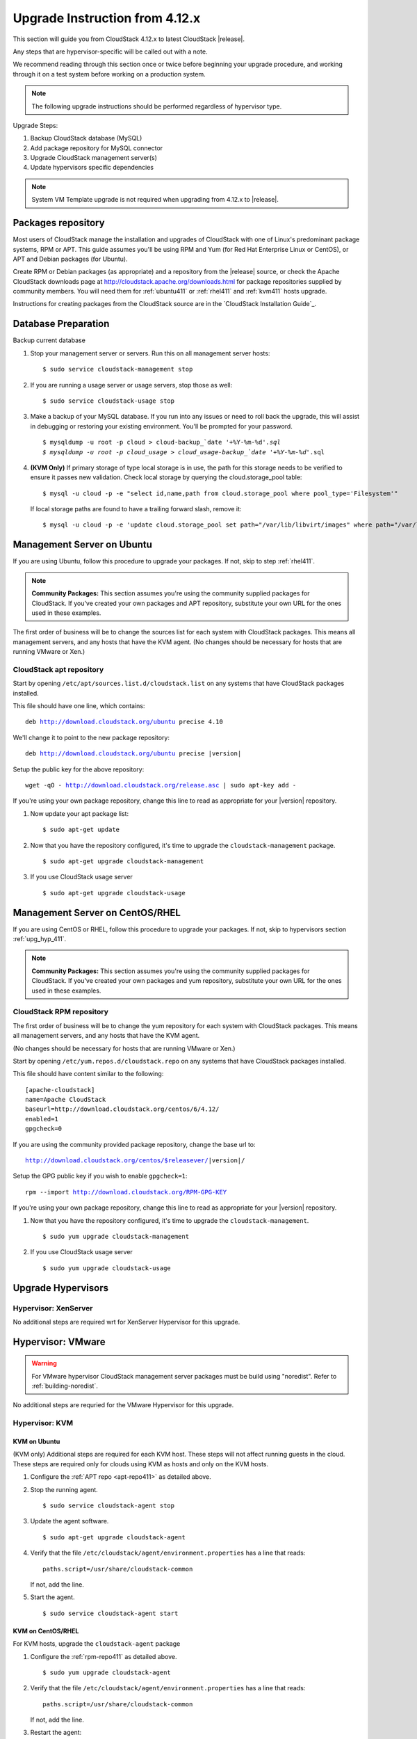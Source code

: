 .. Licensed to the Apache Software Foundation (ASF) under one
    or more contributor license agreements.  See the NOTICE file
    distributed with this work for additional information#
    regarding copyright ownership.  The ASF licenses this file
    to you under the Apache License, Version 2.0 (the
    "License"); you may not use this file except in compliance
    with the License.  You may obtain a copy of the License at
    http://www.apache.org/licenses/LICENSE-2.0
    Unless required by applicable law or agreed to in writing,
    software distributed under the License is distributed on an
    "AS IS" BASIS, WITHOUT WARRANTIES OR CONDITIONS OF ANY
    KIND, either express or implied.  See the License for the
    specific language governing permissions and limitations
    under the License.

.. |version_to_upgrade| replace:: 4.12.x

Upgrade Instruction from |version_to_upgrade|
=============================================

This section will guide you from CloudStack |version_to_upgrade| to latest
CloudStack |release|.

Any steps that are hypervisor-specific will be called out with a note.

We recommend reading through this section once or twice before beginning
your upgrade procedure, and working through it on a test system before
working on a production system.

.. note::
    The following upgrade instructions should be performed regardless of
    hypervisor type.

Upgrade Steps:

#. Backup CloudStack database (MySQL)
#. Add package repository for MySQL connector
#. Upgrade CloudStack management server(s)
#. Update hypervisors specific dependencies

.. THIS LINE COMMENTED OUT AS NOT REQUIRED FOR 4.13
    include:: _sysvm_templates.rst

.. note::
    System VM Template upgrade is not required when upgrading from |version_to_upgrade| to |release|.

Packages repository
-------------------

Most users of CloudStack manage the installation and upgrades of
CloudStack with one of Linux's predominant package systems, RPM or
APT. This guide assumes you'll be using RPM and Yum (for Red Hat
Enterprise Linux or CentOS), or APT and Debian packages (for Ubuntu).

Create RPM or Debian packages (as appropriate) and a repository from
the |release| source, or check the Apache CloudStack downloads page at
http://cloudstack.apache.org/downloads.html
for package repositories supplied by community members. You will need
them for :ref:`ubuntu411` or :ref:`rhel411` and :ref:`kvm411` hosts upgrade.

Instructions for creating packages from the CloudStack source are in the
`CloudStack Installation Guide`_.

Database Preparation
--------------------

Backup current database

#. Stop your management server or servers. Run this on all management
   server hosts:

   .. parsed-literal::

      $ sudo service cloudstack-management stop

#. If you are running a usage server or usage servers, stop those as well:

   .. parsed-literal::

      $ sudo service cloudstack-usage stop

#. Make a backup of your MySQL database. If you run into any issues or
   need to roll back the upgrade, this will assist in debugging or
   restoring your existing environment. You'll be prompted for your
   password.

   .. parsed-literal::

      $ mysqldump -u root -p cloud > cloud-backup_`date '+%Y-%m-%d'`.sql
      $ mysqldump -u root -p cloud_usage > cloud_usage-backup_`date '+%Y-%m-%d'`.sql

#. **(KVM Only)** If primary storage of type local storage is in use, the
   path for this storage needs to be verified to ensure it passes new
   validation. Check local storage by querying the cloud.storage\_pool
   table:

   .. parsed-literal::

      $ mysql -u cloud -p -e "select id,name,path from cloud.storage_pool where pool_type='Filesystem'"

   If local storage paths are found to have a trailing forward slash,
   remove it:

   .. parsed-literal::

      $ mysql -u cloud -p -e 'update cloud.storage_pool set path="/var/lib/libvirt/images" where path="/var/lib/libvirt/images/"';


.. _ubuntu411:

Management Server on Ubuntu
---------------------------

If you are using Ubuntu, follow this procedure to upgrade your packages. If
not, skip to step :ref:`rhel411`.

.. note::
   **Community Packages:** This section assumes you're using the community
   supplied packages for CloudStack. If you've created your own packages and
   APT repository, substitute your own URL for the ones used in these examples.

The first order of business will be to change the sources list for
each system with CloudStack packages. This means all management
servers, and any hosts that have the KVM agent. (No changes should
be necessary for hosts that are running VMware or Xen.)

.. _apt-repo411:

CloudStack apt repository
^^^^^^^^^^^^^^^^^^^^^^^^^

Start by opening ``/etc/apt/sources.list.d/cloudstack.list`` on
any systems that have CloudStack packages installed.

This file should have one line, which contains:

.. parsed-literal::

   deb http://download.cloudstack.org/ubuntu precise 4.10

We'll change it to point to the new package repository:

.. parsed-literal::

   deb http://download.cloudstack.org/ubuntu precise |version|

Setup the public key for the above repository:

.. parsed-literal::

   wget -qO - http://download.cloudstack.org/release.asc | sudo apt-key add -

If you're using your own package repository, change this line to
read as appropriate for your |version| repository.

#. Now update your apt package list:

   .. parsed-literal::

      $ sudo apt-get update

#. Now that you have the repository configured, it's time to upgrade
   the ``cloudstack-management`` package.

   .. parsed-literal::

      $ sudo apt-get upgrade cloudstack-management

#. If you use CloudStack usage server

   .. parsed-literal::

      $ sudo apt-get upgrade cloudstack-usage


.. _rhel411:

Management Server on CentOS/RHEL
--------------------------------

If you are using CentOS or RHEL, follow this procedure to upgrade your
packages. If not, skip to hypervisors section :ref:`upg_hyp_411`.

.. note::
   **Community Packages:** This section assumes you're using the community
   supplied packages for CloudStack. If you've created your own packages and
   yum repository, substitute your own URL for the ones used in these examples.


.. _rpm-repo411:

CloudStack RPM repository
^^^^^^^^^^^^^^^^^^^^^^^^^

The first order of business will be to change the yum repository
for each system with CloudStack packages. This means all
management servers, and any hosts that have the KVM agent.

(No changes should be necessary for hosts that are running VMware
or Xen.)

Start by opening ``/etc/yum.repos.d/cloudstack.repo`` on any
systems that have CloudStack packages installed.

This file should have content similar to the following:

.. parsed-literal::

   [apache-cloudstack]
   name=Apache CloudStack
   baseurl=http://download.cloudstack.org/centos/6/4.12/
   enabled=1
   gpgcheck=0

If you are using the community provided package repository, change
the base url to:

.. parsed-literal::

   http://download.cloudstack.org/centos/$releasever/|version|/

Setup the GPG public key if you wish to enable ``gpgcheck=1``:

.. parsed-literal::

   rpm --import http://download.cloudstack.org/RPM-GPG-KEY



If you're using your own package repository, change this line to
read as appropriate for your |version| repository.

#. Now that you have the repository configured, it's time to upgrade the
   ``cloudstack-management``.

   .. parsed-literal::

      $ sudo yum upgrade cloudstack-management

#. If you use CloudStack usage server

   .. parsed-literal::

      $ sudo yum upgrade cloudstack-usage

.. _upg_hyp_411:

Upgrade Hypervisors
-------------------


Hypervisor: XenServer
^^^^^^^^^^^^^^^^^^^^^

No additional steps are required wrt for XenServer Hypervisor for this upgrade.


Hypervisor: VMware
------------------

.. warning::
   For VMware hypervisor CloudStack management server packages must be
   build using "noredist". Refer to :ref:`building-noredist`.


No additional steps are requried for the VMware Hypervisor for this upgrade.


.. _kvm411:

Hypervisor: KVM
^^^^^^^^^^^^^^^

KVM on Ubuntu
""""""""""""""

(KVM only) Additional steps are required for each KVM host. These
steps will not affect running guests in the cloud. These steps are
required only for clouds using KVM as hosts and only on the KVM
hosts.

#. Configure the :ref:`APT repo <apt-repo411>` as detailed above.

#. Stop the running agent.

   .. parsed-literal::

      $ sudo service cloudstack-agent stop

#. Update the agent software.

   .. parsed-literal::

      $ sudo apt-get upgrade cloudstack-agent

#. Verify that the file ``/etc/cloudstack/agent/environment.properties`` has a
   line that reads:

   .. parsed-literal::

      paths.script=/usr/share/cloudstack-common

   If not, add the line.

#. Start the agent.

   .. parsed-literal::

      $ sudo service cloudstack-agent start


KVM on CentOS/RHEL
"""""""""""""""""""
For KVM hosts, upgrade the ``cloudstack-agent`` package

#. Configure the :ref:`rpm-repo411` as detailed above.

   .. parsed-literal::

      $ sudo yum upgrade cloudstack-agent

#. Verify that the file ``/etc/cloudstack/agent/environment.properties`` has a
   line that reads:

   .. parsed-literal::

      paths.script=/usr/share/cloudstack-common

   If not, add the line.

#. Restart the agent:

   .. parsed-literal::

      $ sudo service cloudstack-agent stop
      $ sudo killall jsvc
      $ sudo service cloudstack-agent start


Restart management services
---------------------------

#. Now it's time to start the management server

   .. parsed-literal::

      $ sudo service cloudstack-management start

#. If you use it, start the usage server

   .. parsed-literal::

      $ sudo service cloudstack-usage start
